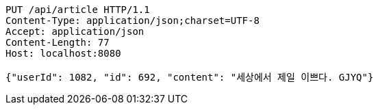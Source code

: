 [source,http,options="nowrap"]
----
PUT /api/article HTTP/1.1
Content-Type: application/json;charset=UTF-8
Accept: application/json
Content-Length: 77
Host: localhost:8080

{"userId": 1082, "id": 692, "content": "세상에서 제일 이쁘다. GJYQ"}
----